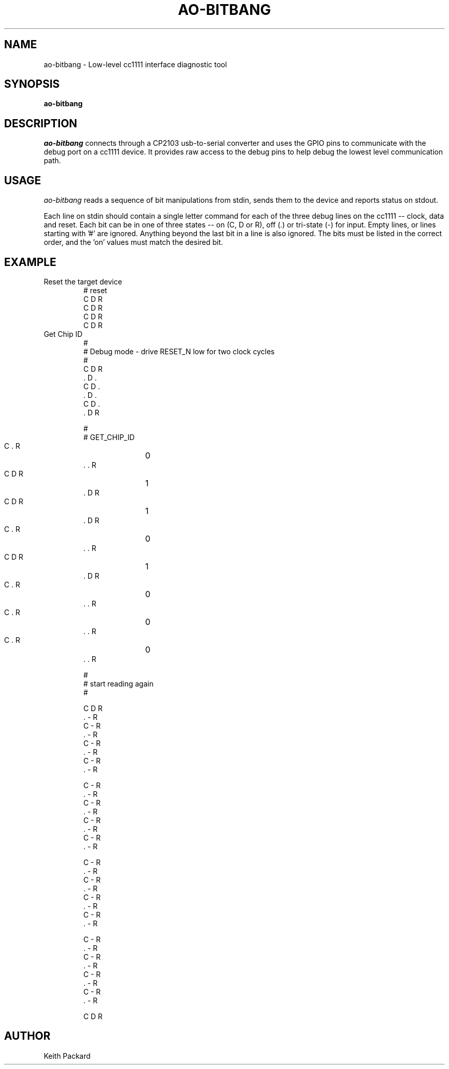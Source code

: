 .\"
.\" Copyright © 2009 Keith Packard <keithp@keithp.com>
.\"
.\" This program is free software; you can redistribute it and/or modify
.\" it under the terms of the GNU General Public License as published by
.\" the Free Software Foundation; either version 2 of the License, or
.\" (at your option) any later version.
.\"
.\" This program is distributed in the hope that it will be useful, but
.\" WITHOUT ANY WARRANTY; without even the implied warranty of
.\" MERCHANTABILITY or FITNESS FOR A PARTICULAR PURPOSE.  See the GNU
.\" General Public License for more details.
.\"
.\" You should have received a copy of the GNU General Public License along
.\" with this program; if not, write to the Free Software Foundation, Inc.,
.\" 59 Temple Place, Suite 330, Boston, MA 02111-1307 USA.
.\"
.\"
.TH AO-BITBANG 1 "ao-bitbang" ""
.SH NAME
ao-bitbang \- Low-level cc1111 interface diagnostic tool
.SH SYNOPSIS
.B "ao-bitbang"
.SH DESCRIPTION
.I ao-bitbang
connects through a CP2103 usb-to-serial converter and uses the GPIO
pins to communicate with the debug port on a cc1111 device. It
provides raw access to the debug pins to help debug the lowest level
communication path.
.SH USAGE
.I ao-bitbang
reads a sequence of bit manipulations from stdin, sends them to the
device and reports status on stdout.
.P
Each line on stdin should contain a single letter command for each of
the three debug lines on the cc1111 -- clock, data and reset. Each bit
can be in one of three states -- on (C, D or R), off (.) or tri-state
(-) for input. Empty lines, or lines starting with '#' are
ignored. Anything beyond the last bit in a line is also ignored. The
bits must be listed in the correct order, and the 'on' values must
match the desired bit.
.SH EXAMPLE
.IP "Reset the target device"
.nf
 # reset
 C D R
 C D R
 C D R
 C D R
.fi
.IP "Get Chip ID"
.nf
 #
 # Debug mode - drive RESET_N low for two clock cycles
 #
 C D R
 . D .
 C D .
 . D .
 C D .
 . D R

 #
 # GET_CHIP_ID

 C . R	0
 . . R
 C D R	1
 . D R
 C D R	1
 . D R
 C . R	0
 . . R

 C D R	1
 . D R
 C . R	0
 . . R
 C . R	0
 . . R
 C . R	0
 . . R

 #
 # start reading again
 #

 C D R
 . - R
 C - R
 . - R
 C - R
 . - R
 C - R
 . - R

 C - R
 . - R
 C - R
 . - R
 C - R
 . - R
 C - R
 . - R

 C - R
 . - R
 C - R
 . - R
 C - R
 . - R
 C - R
 . - R

 C - R
 . - R
 C - R
 . - R
 C - R
 . - R
 C - R
 . - R

 C D R
.fi
.SH AUTHOR
Keith Packard
